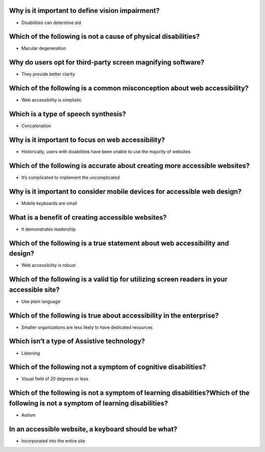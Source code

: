Why is it important to define vision impairment?
================================================
- Disabilities can determine aid

Which of the following is not a cause of physical disabilities?
===============================================================
- Macular degeneration

Why do users opt for third-party screen magnifying software?
============================================================
- They provide better clarity

Which of the following is a common misconception about web accessibility?
=========================================================================
- Web accessibility is simplistic

Which is a type of speech synthesis?
====================================
- Concatenation

Why is it important to focus on web accessibility?
==================================================
- Historically, users with disabilities have been unable to use the majority of websites

Which of the following is accurate about creating more accessible websites?
===========================================================================
- It’s complicated to implement the uncomplicated

Why is it important to consider mobile devices for accessible web design?
=========================================================================
- Mobile keyboards are small

What is a benefit of creating accessible websites?
==================================================
- It demonstrates leadership

Which of the following is a true statement about web accessibility and design?
==============================================================================
- Web accessibility is robust

Which of the following is a valid tip for utilizing screen readers in your accessible site?
===========================================================================================
- Use plain language

Which of the following is true about accessibility in the enterprise?
=====================================================================
- Smaller organizations are less likely to have dedicated resources

Which isn’t a type of Assistive technology?
===========================================
- Listening

Which of the following not a symptom of cognitive disabilities?
===============================================================
- Visual field of 20 degrees or less

Which of the following is not a symptom of learning disabilities?Which of the following is not a symptom of learning disabilities?
==================================================================================================================================
- Autism

In an accessible website, a keyboard should be what?
====================================================
- Incorporated into the entire site
